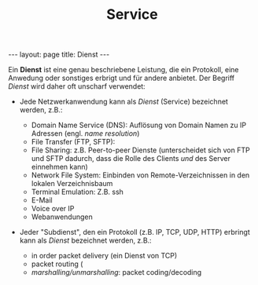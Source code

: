 #+TITLE: Service
#+STARTUP: content
#+STARTUP: latexpreview
#+STARTUP: inlineimages
#+OPTIONS: toc:nil
#+BEGIN_HTML
---
layout: page
title: Dienst
---
#+END_HTML

Ein *Dienst* ist eine genau beschriebene Leistung, die ein Protokoll, eine
Anwedung oder sonstiges erbrigt und für andere anbietet. Der Begriff
/Dienst/ wird daher oft unscharf verwendet:

- Jede Netzwerkanwendung kann als /Dienst/ (Service) bezeichnet werden,
  z.B.:

  - Domain Name Service (DNS): Auflösung von Domain Namen zu IP Adressen
	(engl. /name resolution/)
  - File Transfer (FTP, SFTP):
  - File Sharing: z.B. Peer-to-peer Dienste (unterscheidet sich von
    FTP und SFTP dadurch, dass die Rolle des Clients /und/ des Server
    einnehmen kann)
  - Network File System: Einbinden von Remote-Verzeichnissen in den
	lokalen Verzeichnisbaum
  - Terminal Emulation: Z.B. ssh
  - E-Mail
  - Voice over IP
  - Webanwendungen

- Jeder "Subdienst", den ein Protokoll (z.B. IP, TCP, UDP, HTTP)
  erbringt kann als /Dienst/ bezeichnet werden, z.B.:

  - in order packet delivery (ein Dienst von TCP)
  - packet routing (
  - /marshalling/unmarshalling/: packet coding/decoding

